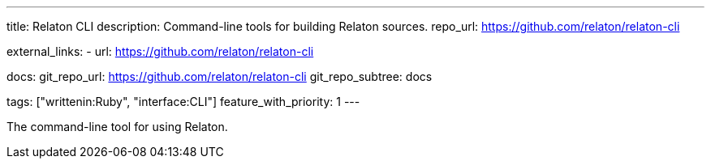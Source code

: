 ---
title: Relaton CLI
description: Command-line tools for building Relaton sources.
repo_url: https://github.com/relaton/relaton-cli

external_links:
  - url: https://github.com/relaton/relaton-cli

docs:
  git_repo_url: https://github.com/relaton/relaton-cli
  git_repo_subtree: docs

tags: ["writtenin:Ruby", "interface:CLI"]
feature_with_priority: 1
---

The command-line tool for using Relaton.
